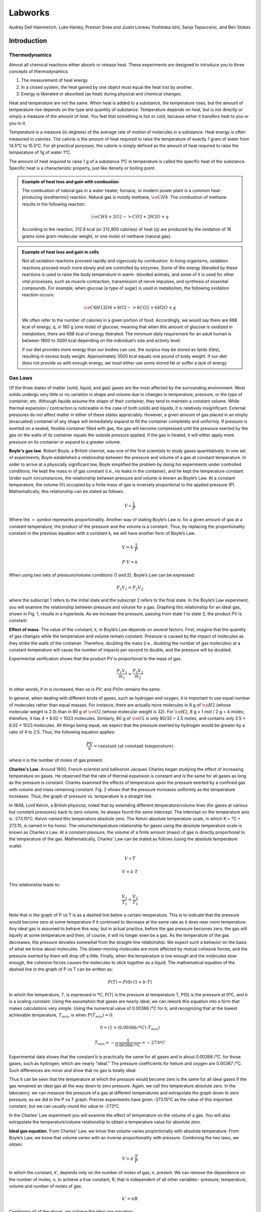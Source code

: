 Labworks
********

Audrey Dell Hammerich, Luke Hanley, Preston Snee and Justin Lorieau
Yoshitaka Ishii, Sanja Tepavcevic, and Ben Stokes

Introduction
============

Thermodynamics
--------------

Almost all chemical reactions either absorb or release heat. These experiments
are designed to introduce you to three concepts of thermodynamics:

1) The measurement of heat energy

2) In a closed system, the heat gained by one object must equal the heat lost
   by another.
3) Energy is liberated or absorbed (as heat) during physical and chemical
   changes.

Heat and temperature are not the same. When heat is added to a substance, the
temperature rises, but the amount of temperature rise depends on the type and
quantity of substance. Temperature depends on heat, but is not directly or
simply a measure of the amount of heat. You feel that something is hot or
cold, because either it transfers heat to you or you to it.

Temperature is a measure (in degrees) of the average rate of motion of
molecules in a substance. Heat energy is often measured in calories. The
calorie is the amount of heat required to raise the temperature of exactly
1 gram of water from 14.5°C to 15.5°C. For all practical purposes, the calorie
is simply defined as the amount of heat required to raise the temperature of
1g of water 1°C.

The amount of heat required to raise 1 g of a substance 1°C in temperature is
called the specific heat of the substance. Specific heat is a characteristic
property, just like density or boiling point.

.. admonition:: Example of heat loss and gain with combustion
    :class: note

    The combustion of natural gas in a water heater, furnace, or modern power
    plant is a common heat-producing (exothermic) reaction. Natural gas is
    mostly methane, :math:`\ce{CH4}`. The combustion of methane results in the
    following reaction:

    .. math::

        \ce{CH4 + 2O2 -> CO2 + 2H2O + q}

    According to the reaction, 212.8 kcal (or 212,800 calories) of heat (q) are
    produced by the oxidation of 16 grams (one gram-molecular weight, or one
    mole) of methane (natural gas).

.. admonition:: Example of heat loss and gain in cells
    :class: note

    Not all oxidation reactions proceed rapidly and vigorously by combustion.
    In living organisms, oxidation reactions proceed much more slowly and are
    controlled by enzymes. Some of the energy liberated by these reactions is
    used to raise the body temperature in warm- blooded animals, and some of
    it is used for other vital processes, such as muscle contraction,
    transmission of nerve impulses, and synthesis of essential compounds. For
    example, when glucose (a type of sugar) is used in metabolism, the
    following oxidation reaction occurs:

    .. math::

        \ce{C6H12O6 + 6O2 -> 6CO2 + 6H2O + q}

    We often refer to the number of calories in a given portion of food.
    Accordingly, we would say there are 688 kcal of energy, q, in 180 g (one mole)
    of glucose; meaning that when this amount of glucose is oxidized in metabolism,
    there are 688 kcal of energy liberated. The minimum daily requirement for an
    adult human is between 1800 to 3000 kcal depending on the individual’s size
    and activity level.

    If our diet provides more energy than our bodies can use, the surplus may be
    stored as lipids (fats), resulting in excess body weight. Approximately
    3500 kcal equals one pound of body weight. If our diet does not provide us
    with enough energy, we must either use some stored fat or suffer a lack of
    energy.

Gas Laws
--------

Of the three states of matter (solid, liquid, and gas) gases are the most
affected by the surrounding environment. Most solids undergo very little or
no variation in shape and volume due to changes in temperature, pressure, or
the type of container, etc. Although liquids assume the shape of their
container, they tend to maintain a constant volume. While thermal expansion /
contraction is noticeable in the case of both solids and liquids, it is
relatively insignificant. External pressures do not affect matter in either of
these states appreciably. However, a given amount of gas placed in an empty
(evacuated) container of any shape will immediately expand to fill the
container completely and uniformly. If pressure is exerted on a sealed,
flexible container filled with gas, the gas will become compressed until the
pressure exerted by the gas on the walls of its container equals the outside
pressure applied. If the gas is heated, it will either apply more pressure on
its container or expand to a greater volume.

**Boyle's gas law**. Robert Boyle, a British chemist, was one of the first
scientists to study gases quantitatively. In one set of experiments, Boyle
established a relationship between the pressure and volume of a gas at constant
temperature. In order to arrive at a physically significant law, Boyle
simplified the problem by doing his experiments under controlled conditions. He
kept the mass m of gas constant (i.e., no leaks in the container), and he kept
the temperature constant. Under such circumstances, the relationship between
pressure and volume is known as Boyle’s Law. At a constant temperature, the
volume (V) occupied by a finite mass of gas is inversely proportional to the
applied pressure (P). Mathematically, this relationship can be stated as
follows:

.. math::

    V \propto \frac{1}{P}

Where the :math:`\propto` symbol represents proportionality. Another way of
stating Boyle’s Law is: for a given amount of gas at a constant temperature,
the product of the pressure and the volume is a constant. Thus, by replacing
the proportionality constant in the previous equation with a constant k, we
will have another form of Boyle’s Law.

.. math::

    V = k \cdot \frac{1}{P}

    P \cdot V = k

When using two sets of pressure/volume conditions (1 and 2), Boyle’s Law can
be expressed:

.. math::

    P_1 V_1 = P_2 V_2

where the subscript 1 refers to the initial state and the subscript 2 refers
to the final state. In the Boyle’s Law experiment, you will examine the
relationship between pressure and volume for a gas. Graphing this relationship
for an ideal gas, shown in Fig. 1, results in a hyperbola. As we increase
the pressure, passing from state 1 to state 2, the product PV is constant.

.. plot::

    import numpy as np
    import matplotlib.pyplot as plt
    plt.figure(figsize=(4, 3))

    plt.title("Boyle's Gas Law")
    plt.xlabel("Volume (L)")
    plt.ylabel("Pressure (bar)")

    V = np.arange(0.1, 1, 0.01)  # L
    P = (1. * 0.08314 * 298.) / V  # bar

    plt.plot(V, P)
    plt.tight_layout()

**Effect of mass**. The value of the constant, k, in Boyle’s Law depends on
several factors. First, imagine that the quantity of gas changes while the
temperature and volume remain constant. Pressure is caused by the impact of
molecules as they strike the walls of the container. Therefore, doubling the
mass (i.e., doubling the number of gas molecules) at a constant temperature
will cause the number of impacts per second to double, and the pressure will
be doubled.

Experimental verification shows that the product PV is proportional to the
mass of gas.

.. math::

    \frac{P_1 V_1}{m_1} = \frac{P_2 V_2}{m_2}

In other words, if *m* is increased, then so is *PV*; and *PV/m* remains the
same.

In general, when dealing with different kinds of gases, such as hydrogen and
oxygen, it is important to use equal number of molecules rather than equal
masses. For instance, there are actually more molecules in 8 g of
:math:`\ce{H2}` (whose molecular weight is 2.0) than in 80 g of :math:`\ce{O2}`
(whose molecular weight is 32). For :math:`\ce{H2}`,
8 g × 1 mol / 2 g = 4 moles; therefore, it has 4 × 6.02 × 1023 molecules.
Similarly, 80 g of :math:`\ce{O2}` is only 80/32 = 2.5 moles, and contains
only 2.5 × 6.02 × 1023 molecules. All things being equal, we expect that the
pressure exerted by hydrogen would be greater by a ratio of 4 to 2.5. Thus,
the following equation applies:

.. math::

    \frac{P V}{n} = \text{constant (at constant temperature)}

where n is the number of moles of gas present.

**Charles's Law**. Around 1800, French scientist and balloonist Jacques
Charles began studying the effect of increasing temperature on gases. He
observed that the rate of thermal expansion is constant and is the same for
all gases as long as the pressure is constant. Charles examined the effects of
temperature upon the pressure exerted by a confined gas with volume and mass
remaining constant. Fig. 2 shows that the pressure increases uniformly as the
temperature increases. Thus, the graph of pressure vs. temperature is a
straight line.

.. plot::

    import numpy as np
    import matplotlib.pyplot as plt
    plt.figure(figsize=(4, 3))

    plt.title("Nitrogen gas P vs T")
    plt.xlabel("Temperature ($^\circ$C)")
    plt.ylabel("Pressure (bar)")

    plt.xticks([-300, -273, -200, -100, 0, 100])

    R = 0.08314  # L bar mol^-1 K^-1
    Vm = 1.0  # L/mol
    a = 1.37  # L^2 bar /mol^2
    b = 0.0387  # L / mol

    Tnarrow = np.arange(250, 373, 1)  # K
    T = np.arange(0, 373, 1)  # K

    P = R * Tnarrow / (Vm - b) - (a / Vm**2)  # bar
    Pideal = R * T / Vm

    plt.plot(Tnarrow - 273.15, P, 'k-')
    plt.plot(T - 273.15, Pideal, 'k--')
    plt.tight_layout()

In 1848, Lord Kelvin, a British physicist, noted that by extending different
temperature/volume lines (for gases at various but constant pressures) back
to zero volume, he always found the same intercept. The intercept on the
temperature axis is -273.15°C. Kelvin named this temperature absolute zero.
The Kelvin absolute temperature scale, in which K = °C + 273.15, is named in
his honor. The volume/temperature relationship for gases using the absolute
temperature scale is known as Charles's Law. At a constant pressure, the
volume of a finite amount (mass) of gas is directly proportional to the
temperature of the gas. Mathematically, Charles’ Law can be stated as
follows (using the absolute temperature scale).

.. math::

    V \propto T

    V = k \cdot T

This relationship leads to:

.. math::

    \frac{V_1}{T_1} = \frac{V_2}{T_2}

Note that in the graph of P vs T is as a dashed line below a certain
temperature. This is to indicate that the pressure would become zero at some
temperature if it continued to decrease at the same rate as it does near room
temperature. Any ideal gas is assumed to behave this way; but in actual
practice, before the gas pressure becomes zero, the gas will liquefy at some
temperature and then, of course, it will no longer even be a gas. As the
temperature of the gas decreases, the pressure deviates somewhat from the
straight-line relationship. We expect such a behavior on the basis of what we
know about molecules. The slower-moving molecules are more affected by mutual
cohesive forces, and the pressure exerted by them will drop off a little.
Finally, when the temperature is low enough and the molecules slow enough,
the cohesive forces causes the molecules to stick together as a liquid. The
mathematical equation of the dashed line in the graph of P vs T can be written
as:

.. math::

    P(T) = P(0) \cdot (1 + b \cdot T)

In which the temperature, T, is expressed in ºC, P(T) is the pressure at
temperature T, P(0) is the pressure at 0ºC, and b is a scaling constant. Using
the assumption that gases are nearly ideal, we can rework this equation into a
form that makes calculations very simple. Using the numerical value of
0.00366 /°C for b, and recognizing that at the lowest achievable temperature,
:math:`T_{min}`, is when :math:`P(T_{min}) = 0`:

.. math::

    0 = (1 + (0.00366 /ºC) \cdot T_{min})

    T_{min} = - \frac{1}{0.00366 / ºC} = -273ºC

Experimental data shows that the constant b is practically the same for all
gases and is about 0.00366 /°C. for those gases, such as hydrogen, which are
nearly “ideal.” The pressure coefficients for helium and oxygen are
0.00367 /°C. Such differences are minor and show that no gas is totally ideal.

Thus it can be seen that the temperature at which the pressure would become
zero is the same for all ideal gases if the gas remained an ideal gas all the
way down to zero pressure. Again, we call this temperature absolute zero.
In the laboratory, we can measure the pressure of a gas at different
temperatures and extrapolate the graph down to zero pressure, as we did in the
P vs T graph. Precise experiments have given -273.15°C as the value of this
important constant, but we can usually round the value to -273°C.

In the Charles’ Law experiment you will examine the effect of temperature on
the volume of a gas. You will also extrapolate the temperature/volume
relationship to obtain a temperature value for absolute zero.

**Ideal gas equation**. From Charles’ Law, we know that volume varies
proportionally with absolute temperature. From Boyle’s Law, we know that
volume varies with an inverse proportionality with pressure. Combining the two
laws, we obtain:

.. math::

    V = k' \frac{T}{P}

In which the constant, k', depends only on the number of moles of gas, n,
present. We can remove the dependence on the number of moles, n, to achieve
a true constant, R, that is independent of all other variables--pressure,
temperature, volume and number of moles of gas.

.. math::

    k' = n R

Combining all of the above, we achieve the ideal gas equation.

.. math::

    V = k' \frac{T}{P} = n R \frac{T}{P}

    PV = nRT

The ideal gas constant, R, can be expressed in a variety of units, and the
following table lists a few.


+----------------------------------------------------------+
| Gas Constant, R                                          |
+==========================================================+
| 0.083145 :math:`L \cdot bar \cdot mol^{-1} \cdot K^{-1}` |
+----------------------------------------------------------+
| 0.082057 :math:`L \cdot atm \cdot mol^{-1} \cdot K^{-1}` |
+----------------------------------------------------------+
| 8.3145 :math:`J \cdot mol^{-1} \cdot K^{-1}`             |
+----------------------------------------------------------+

**Dalton’s law of partial pressure**. As we have already discussed, gases
exert pressure on their enclosures. Mixtures of gases exert pressure on their
enclosures as well, but each component of the gas mixture is responsible for
only a fraction of the total exertion. John Dalton was the first scientist to
form a hypothesis about how much each component of a mixture of gases
contributes to the overall pressure exerted. We call the pressure exerted by a
single type of gas a partial pressure. Dalton’s hypothesis states that the
total pressure in a container is the sum of the partial pressures of the gases
in the container.

The contribution by a single gas to the overall pressure exerted on a container
depends largely on the amount of gas present. For equal volumes of gases in a
container, there are different numbers of molecules present for each gas. Since
each gas is at the same temperature in a mixture, the pressure due to a single
gas is due to the number of molecules of the gas in relation to the overall
number of molecules.

.. admonition:: Significance of atmospheric pressure
    :class: tip

    The average pressure exerted by the atmosphere is approximately 14.7
    pounds per square inch at sea level (also known as 1 atmosphere). This
    means that a column of air of one inch square extending from sea level to
    the top of the atmosphere would weigh about 14.7 pounds. The actual
    pressure at a given place and time, however, depends upon several factors,
    including altitude, temperature, and the density of the air.

.. admonition:: Measurement of atmospheric pressure
    :class: note

    A barometer generally consists of a column of mercury in a glass tube.
    It is sealed at one end and calibrated in inches of mercury. An increase
    in pressure forces the mercury higher in the tube; a decrease allows some
    of the mercury to drain out, reducing the height of the column. In this
    way, changes of pressure are registered in inches of mercury. The standard
    sea-level pressure expressed in these terms is 29.92 inches at a standard
    temperature of 15°C (59°F).

    If all weather stations were at sea level, the barometer readings would
    give a correct record of the distribution of atmospheric pressure at a
    common level. To achieve a common level, each station translates its
    barometer reading in terms of sea level pressure. A change of 1,000 feet
    of elevation makes a change of about one inch on the barometer reading.
    Thus, if a station located 5,000 feet above sea level found the mercury to
    be 25 inches high in the barometer tube, it would translate and report this
    reading as 30 inches. Because the rate of decrease in the atmospheric
    pressure is fairly constant in the lower layers of the atmosphere, the
    approximate altitude can be determined by finding the difference between
    pressure at sea level and the pressure at the given atmospheric level. In
    fact, the aircraft altimeter is an aneroid barometer with its scale in
    unites of altitude instead of pressure.

.. admonition:: Effects of Altitude on Atmospheric Pressure
    :class: note

    We can conclude that atmospheric pressure decreases as altitude increases
    and that the pressure at a given point is a measure of the weight of the
    column of air above that point. As altitude increases, pressure decreases
    along with the weight of the air column. This decrease in pressure has a
    pronounced effect on aircraft takeoffs, rates of climb, and landings. An
    airplane that requires a 1,000 foot runway for takeoff at a sea level
    airport will require a runway almost twice as long to takeoff at an
    airport 5,000 feet above sea level. The purpose of the takeoff run is to
    gain enough speed to generate lift from the passage of air over the wings.
    When the air is less dense, more speed is required to obtain enough lift
    for takeoff; hence, a longer ground run is necessary. It is also true that
    the engine is less efficient in thin air, and the thrust of the propeller
    is less effective. Generally, atmospheric pressure drops by half every
    5 km increase in altitude.

.. admonition:: Differences in air density
    :class: note

    Differences in air density caused by temperature changes result in pressure
    changes. This, in turn, creates motion in the atmosphere, both vertically
    and horizontally (currents and winds). This action, when mixed with
    moisture, produces clouds and precipitation. In fact, these are all the
    phenomena called weather. In general, a marked fall of the barometer
    indicates the approach of bad weather and marked rise indicates the
    clearing of the weather.

.. admonition:: The cause of atmospheric circulation
    :class: note

    Pressure and temperature changes produce two kinds of motion in the
    atmosphere: vertical movement of ascending and descending currents, and
    horizontal flow called wind. The atmosphere tries to maintain an equal
    pressure over the entire earth, just as the ocean tends to maintain a
    constant level. When the equilibrium is disturbed, air begins to flow from
    areas of higher pressure to areas of lower pressure. The factor that
    upsets the normal equilibrium is the uneven heating of the earth by the sun.

Objectives
----------

1. Define the concepts of specific heat
2. Compare changes in energy for chemical and physical processes
3. Perform heat-gain and heat-loss calculations
4. Explore real-world examples of heat-gain and heat-loss
5. Define the effects of temperature, pressure and volume of gases
6. Determine the effect of temperature and pressure on the volume of a gas
7. Graphically deduce Boyle's law and Charles's law
8. Apply the gas laws to real-world examples

Set up
======

Thermistor calibration
----------------------

This tutorial explains how to do temperature measurements using the DataMate
program in Time Graph mode on a TI graphing calculator connected to a LabPro
interface with a temperature probe. The LabPro interface reads signals from a
variety of sensors and transmits those signals electrically to a calculator or
computer.

Sensors can be divided into two basic types—analog and digital. Examples of
analog sensors are temperature probes, pH sensors, force sensors, oxygen gas
sensors, etc. Up to four analog sensors can be connected to LabPro. Four jacks
for the analog sensors (CH 1 – CH 4) are located on the same side as the AC
adapter port. The analog ports accept British Telecom-style plugs with a
right-hand connector. Examples of digital sensors are motion detectors,
radiation monitors, photogates, and rotary motion sensors. Up to two digital
sensors can be connected to LabPro. The digital ports (DIG/SONIC), which
accept British Telecom-style plugs with a left-hand connector, are located
on the same side as the serial and USB computer connections.

.. figure:: figures/vernier_labpro_diagram.png

    Diagram of the compoments for the Vernier LabPro [Vernier]_.

.. dropdown:: 1. Plug the link cable into the link port of the TI graphing calculator and LabPro

    You will collect data on TI graphing calculator and use LabPro only
    as an interface (I/O port).

.. dropdown:: 2. Plug the stainless-steel temperature probe into Channel 1

    Connect the sensor to the appropriate port (Channel 1 for temperature probe).
    An important feature of LabPro is its ability to detect auto-ID sensors,
    and automatically set up an experiment.

    .. note::

        Remember that the temperature probe does not need calibration, so skip
        any instructions asking you to calibrate the sensor!

.. dropdown::  3. Provide power to LabPro (AC adapter)

    To use LabPro with the AC power supply, plug the round plug on the 6-volt
    power supply into the side of the interface. Shortly after plugging the
    power supply into the outlet, the interface will run through a self-test.
    You will hear a series of beeps and blinking lights (red, yellow, then
    green) indicating a successful power up. If the self-test is not
    successful, unplug everything and plug it in again. You cannot proceed
    until you hear the beeps!

.. dropdown:: 4. Start the DataMate program on TI-84 Plus graphing calculator

    a. Turn the calculator ON

    b. Press APPS (Applications)

    c. Press number under DataMate program

    d. This temporary screen will appear:

       .. image:: figures/vernier_labpro_datamate_screen.png
           :width: 300

    e. After the program begins, the calculator will try to communicate with
       the interface and check for auto-ID sensors. If this communication is
       successful, the main screen (shown below) will appear.

       .. image:: figures/vernier_labpro_mainscreen.png
           :width: 300

    f. In this example a temperature probe was connected and DataMate
       automatically identified and displayed the channel it was connected to,
       giving the current temperature reading. DataMate also sets up a default
       time graph experiment for auto-ID sensors. In this example, an experiment
       was set up to collect data for 180 seconds.

    g. Change the time settings, if needed:

       1. Press 1 (for Setup in Main Menu)

       2. Select Mode and press Enter

       3. In Select Mode menu press number 2 (Time graph)

       4. Select Options and then Change time settings

       5. Pick time interval between the points and total time of the
          experiment (should be the same for all three experiments!)

       6. You are now ready to collect data

.. dropdown:: 5. Collect data with DataMate on a TI graphing calculator

    Use the following steps to collect data on the DataMate program. Note that
    the TI calculator can only hold a maximum of three sets of data from a
    single auto-ID sensor such as a temperature or pressure probe:

    a. Press 2 (for Start in Main Menu)

    b. When experiment is done (graph will automatically appear) press Enter
       (to go back to Main Menu). If you want to stop experiment run earlier
       click STO>

    c. Press 5 (for Tools in Main Menu)

    d. Press Store Last Run

    e. Repeat it for the second set of data

    f. At the end of the third set of the data there is no need for Store
       Last Run step, instead press 6 (for Quit in Main Menu)
       (last measurement will be stored automatically)

.. dropdown::  6. Transmit data to computer

    Use the following steps to retrieve data from the TI calculator by the
    computer:

    a. All computers have Logger Pro 3.3 software on them

    b. Connect the calculator and the computer I/O (calculator) - USB
       (computer) silver graphing cable

    c. Start Logger Pro 3.3 program by double-clicking on the icon

    d. Click on the little calculator icon in the top line on the program menu
       (Import from TI device should appear when you put mouse on little
       calculator icon)

    e. Pick the TI-GRAPH LINKTM-USB from the Port pull down menu. Skip the
       following step if TI- GRAPH LINKTM-USB is already present.

    f. Click on Scan for device

    g. From Choose data to import, highlight L1 (time) and L2, L3, and L4
       lines (Temperature) by holding Ctrl button

    h. Click OK

    i. You can make:

       1. Single graph (for example only L2 vs. L1)

       2. All three measurements appear on the screen at the same time by
          clicking on the temperature axes (y-axes), choose option More and
          then check the three columns to be displayed (L2, L3, L4)

       3. Click OK

    j. To save graph in format that you can later use with Excel, Origin, or
       MATLAB go to:

       1. File

       2. Export as

       3. Text

    k. Save that text file (\*.txt) on your flash drive

       1. Click No for “Do you want to save changes you made to
          Untitled.cmbl”

    l. Repeat another set of three measurements if needed.

    m. With Excel

       1. Open the Excel program

       2. Under the File pick Open, mark the text file, click OK

       3. Importing text file: click Finished

Experiments
===========

Experiment 1. Enthalpy of Reaction
----------------------------------

In this experiment, you will determine the heat of combustion for candle wax.
This combustion results in a chemical change. During the experiment, some wax
will melt as well as combust. To avoid losing the mass of wax drops, it is a
good idea to weigh the candle with a paper towel. Put the paper towel under
the candle while it is burning to catch any drips. At the end of the
experiment, weigh the candle and the towel. In this way, you account for the
mass of any unburned wax that has dripped from the candle.

Materials
^^^^^^^^^

- styrofoam cup or insulated plastic mug
- ring stand
- candle
- ice
- thermistor
- metal cup
- clay triangle
- bunsen burner or hotplate
- thermometer for thermistor calibration

Procedure
^^^^^^^^^

.. dropdown:: 1. Set up a ring stand with a clay triangle to hold the metal can
    :open:

    The can will serve as a water container. Heat transfer from the flame to
    the can is facilitated by the use of a clay triangle, as opposed to a wire
    mesh.

.. dropdown:: 2. Add and weight water to container
    :open:

    Clean as much carbon off the metal can as possible

    Place ~100 mL of cold water in the can and determine the mass of the empty
    container and the container with water.

    Enter these values and future values on the
    :download:`datasheet <datasheets/expt1_datasheet.pdf>` for this experiment.

.. dropdown:: 3. Use a balance to accurately determine the mass of the candle
    :open:

    If you choose to use a paper towel, include its mass in the measurement.

.. dropdown:: 4. Position the candle with the wick about 1 inch below the cup, using a clamp.

.. dropdown:: 5. Prepare the thermistor
    :open:

    Calibrate the thermistor if it has not been calibrated already.

    Start your program for measuring temperature, or, start a pre-written
    program--THERM2, for instance.

.. dropdown:: 6. Measure the temperature and light the candle
    :open:

    Stir the water and record the initial temperature.

    Light the candle to initiate the chemical reaction.

    Stir the water gently with the thermistor until about a 20°C temperature
    rise is noted.

.. dropdown:: 7. Measure the temperature and extinguish the candle
    :open:

    Record the final water temperature and extinguish the candle.

    Allow the molten wax to solidify so that drops are not lost when removing
    the candle from its holder.

.. dropdown:: 8. Find the final mass of the candle
    :open:

    Record the final mass of the candle to determine how much of the candle
    burned.

    You may also need to remove any wax drippings from the candle holder and
    include them when measuring the mass.

Results and Analysis
^^^^^^^^^^^^^^^^^^^^

On your :download:`datasheet <datasheets/expt1_datasheet.pdf>`, calculate and
note the following:

.. dropdown:: 1. Calculate the heat absorbed by the water
    :open:

    The specific heat of water, Cp, is 1.00 cal/g/°C. The equation which allows
    you to calculate the amount of heat, :math:`q_{water}`, absorbed by a
    mass of water, :math:`m_{water}`, is:

    .. math::

        q_{water} = Cp \cdot m_{water} \dot \Delta T

    The heat absorbed depends on the temperature change of the water,
    :math:`\Delta T`.

.. dropdown:: 2. Estimate the enthalpy of wax
    :open:

    The heat absorbed by the water, :math:`q_{water}`, is less than or
    equal to the heat released by the chemical reaction, :math:`q_P`, at
    constant pressure.

    .. math::

        q_P \geq q_{water}

    Likewise the enthalpy, H, of combustion per gram of wax, :math:`m_{wax}`,
    can be estimated. Calculate the estimated enthalpy of the wax.

    .. math::

        H = \frac{q_P}{m_{wax}}
        H \geq \frac{q_{water}}{m_{wax}}


Experiment 2. Colligative properties
------------------------------------

In this experiment, you will measure the impact of colligative properties
on the boiling point of water. You will boil pure water, the control, a solution
with salt NaCl and a solution with sucrose. Each of these will have a different
boiling point, which we will use to calculate the enthalpy of water
vaporization.

Materials
^^^^^^^^^

- 3 x 50-mL Erlenmeyer flasks
- 1 hotplate
- forceps
- gloves
- thermistor or thermometer

Procedure
^^^^^^^^^

.. dropdown:: 1. Label and weigh 3 x 50-ml Erlenmeyer flasks
    :open:

    Label the Erlenmeyer flasks with 'ddH2O', 'ddH2O+NaCl' and 'ddH2O+PG--
    either directly or with labels. Make sure to remove or clean the labels
    after you're done with the experiment.

    Measure the mass for each of the 3 Erlenmeyer flasks and note these in the
    :download:`datasheet <datasheets/expt2_datasheet.pdf>`.

.. dropdown:: 2. Weigh about 25-ml of distilled water (ddH2O) in each flask
    :open:

    Using a squirt bottle with ddH2O, add about 25-ml (25g) of water to each
    Erlenmeyer flask. Record the mass in the datasheet.

.. dropdown:: 3. Weight the additives
    :open:

    In the Erlenmeyer flask labeled 'ddH2O+NaCl', add about 7.0g of NaCl.
    Record the mass in the datasheet.

    In the Erlenmeyer flask labeled 'ddH2O+PG', add about 7.0g of propylene
    glycol (PG). Record the mass in the datasheet.

.. dropdown:: 4. Place the 3 Erlenmeyers on a hot plate.
    :open:

.. dropdown:: 5. Slowly heat the 3 solutions
    :open:

    Increase the heater on the hotplate. Do not place it at or near the maximum
    setting. Start with a small amount of heating, e.g. 10\%, and increase as
    needed to get the solutions to a boil.

    .. danger::

        The hot plate and the 3 solutions will get hot and could cause burns!
        Do not touch the solutions, flasks or hot plates while the hot plate
        is turned on. Remove the flasks with forceps.

.. dropdown:: 6. Measure the boiling temperature
    :open:

    Once the 3 solutions reach a rolling boil, use the thermistor or thermometer
    to measure and record the boiling point to within 0.1ºC. Use thermal gloves
    and avoid touching the hot water vapor.

.. dropdown:: 7. Cleanup
    :open:

    Shutoff the heat on the hot plate and unplug it. Allow the hotplate and the
    solutions time to cool to room temperature.

    Return the cooled hotplate, wash the Erlenmeyer flasks and return them
    to their storage place.

Results and Analysis
^^^^^^^^^^^^^^^^^^^^

On your :download:`datasheet <datasheets/expt2_datasheet.pdf>`, calculate and
note the following:

.. dropdown:: 1. Calculate the molality of the solutions
    :open:

    The molality, *m*, is calculated from the number
    of moles of solute, :math:`n_{solute}`, divided by mass of solvent in kg,
    :math:`m_{solvent}`.

    .. math::

        \textit{m} = \frac{n_{solute}}{m_{solvent}} = \frac{m_{solute}}{M_{solute} m_{solvent}}

.. dropdown:: 2. Calculate the enthalpy of vaporization of water.
    :open:

    The increase in boiling point temperature, :math:`\Delta T_b`, can be
    related to the ebullioscopic constant, K, and the molality of the solution,
    m.

    .. math::

        \Delta T_b = K \cdot \textit{m}

    The ebullioscopic constant is different for each solvent, and it depends on
    the gas constant, R, the boiling point of the solvent, :math:`T_b`, the
    molar mass of the solvent, :math:`M_{solvent}`, and the enthalpy of
    vaporization, :math:`\Delta H_v`.

    .. math::

        K = \frac{R T_b^2 M_{solvent}}{\Delta H_v}

    For the two solutions, use the change in boiling point temperature,
    :math:`\Delta T_b`, and the molality to calculate the ebullioscopic
    constant, K, for water. Average the two values. Thereafter, use this
    averaged value, K, to calculate the enthalpy of vaporization for water,
    :math:`\Delta H_v`.

    .. tip::

        :math:`\Delta T_b` and :math:`T_b` are not the same.

Experiment 3. Charles's Law
---------------------------

In this experiment, you will explore the effect of temperature on a gas,
which remains at constant pressure.

Materials
^^^^^^^^^

- 400-mL beaker
- large (1000-mL) beaker
- 125-mL Erlenmeyer flask with rubber stopper
- 100-mL graduated cylinder
- crucible tongs
- Bunsen burner or hot plate
- thermometer or thermistor

Procedure
^^^^^^^^^

.. dropdown:: 1. Add 200-mL to the 400-mL beaker
    :open:

.. dropdown:: 2. Heat the water to a boil
    :open:

    While the water is heating, place ice and water in a separate large beaker.
    The water level should be within 3cm of the large beaker's rim.

    .. danger::

        Hot water and water vapor can cause burns. Be careful to not touch
        hot surfaces or to not tip the beaker with boiling hot water.

.. dropdown:: 3. Prepare the 125-mL Erlenmeyer
    :open:

    Thoroughly dry the 125-mL Erlenmeyer and place the rubber stopper on the
    flask.

    The rubber stopper should have a small hole in it to allow the passage of
    gases and liquids.

.. dropdown:: 4. With the tongs, immerse the flask in the boiling water.
    :open:

    Submerge the flask up to its neck, and do no allow water to enter the
    flask.

    Hold the flask in the water for at least 6 minutes to achieve thermal
    equilibrium. The objective is to heat the air in the flask to match the
    temperature of the boiling water.

.. dropdown:: 5. Record the temperature of the boiling water (:math:`T_{hot}`)
    :open:

    Write the temperature and the other following measurements on the
    :download:`datasheet <datasheets/expt3_datasheet.pdf>`.

.. dropdown:: 6. Quickly submerge the inverted flask in the cold water bath

    With the tongs, place the Erlenmeyer flask and upside down in the cold
    water bath.

    The objective is to submerge the flask as much as possible and to allow
    water to flow in through the hole in the stopper until the gas in the flask
    has reached equilibrium with the temperature and pressure of the water.

    Allow the flask to cool and reach equilibrium--at least 6 minutes.

.. dropdown:: 7. Position the flask's water level and cap the stopper

    Lift the flask so that the water level inside the flask is at the same
    height as the water outside of the flask, in the cold water beaker. We are
    equilibrating the pressure in side the flask to match the atmospheric
    pressure.

    Place your finger on the hole in the stopper, pull out the flask, and turn
    it upright.

    .. tip::

        If the flask is hot to the touch, you haven't given it enough time
        to reach thermal equilibrium--i.e. it's not as cold as the ice water in
        the bath.

.. dropdown:: 8. Record the temperature of the ice water (:math:`T_{cold}`)

.. dropdown:: 9. Measure the volume of water from inside the Erlenmeyer flask
    :open:

    Use the 100-mL graduated cylinder to measure the volume of water, or the
    amount of water can be measured gravimetrically.

.. dropdown:: 10. Measure the volume of the full Erlenmeyer flask
    :open:

    Fill the Erlenmeyer flask to the level just below the stopper. The objective
    is to find the volume of gas in the Erlenmeyer before you submerged it in
    the boiling water earlier.

    Use the 100-mL graduated cylinder to measure the volume of water, or the
    amount of water can be measured gravimetrically.

.. dropdown:: 11. Clean-up
    :open:

    Shut off the burners or hotplate. Once all items have reached room
    temperature, return all items to the storage locations and wipe any
    spills.

Results and Analysis
^^^^^^^^^^^^^^^^^^^^

On your :download:`datasheet <datasheets/expt3_datasheet.pdf>`, calculate and
note the following:

.. dropdown:: 1. Calculate the volume-to-temperature ratio of the hot gas
    :open:

    Divide the volume of the full Erlenmeyer flask by the hot temperature in
    Kelvin.

    As the Erlenmeyer was heated, air escaped the flask through the hole to
    match the atmospheric pressure. Once a thermal equilibrium was reached,
    the full volume of the Erlenmeyer was occupied by air, and this presents
    the volume of the hot gas.

.. dropdown:: 2. Calculate the volume-to-temperature ratio of the cold gas
    :open:

    The volume of the cold gas is the volume of the full flask minus the
    volume of water than entered the flask when it was cooled.

Discussion and Questions
========================

Experiment 1
------------

1.  The heat of the reaction, :math:`q_P` is greater or
    equal to the heat absorbed by the water, :math:`q_{water}`. Why are these
    two values different?

2.  How would experiment #1 be different if the process was adiabatic?

Experiment 2
------------

3.  For the colligative properties of solutes, what kind of solute would
    generate the largest boiling point shift, :math:`\Delta T_b`, for the
    least mass of solute, :math:`m_{solute}`?

Experiment 3
------------

4.  What is the relationship between the hot volume-to-temperature ratio
    and the cold volume-to-temperature ratio?




References
==========
.. [Vernier] Vernier LabPro User's Manual, Vernier Software & Technology,
    Beaverton, Oregon. 2013. *url*: http://www2.vernier.com/labpro/labpro_user_manual.pdf